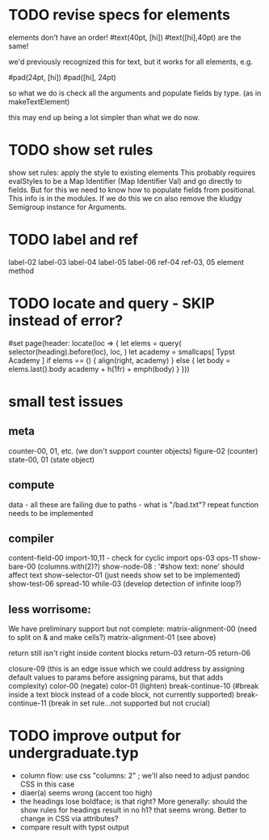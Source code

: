 * TODO revise specs for elements
elements don't have an order!
#text(40pt, [hi])
#text([hi],40pt)
are the same!

we'd previously recognized this for text, but it works for all elements, e.g.

#pad(24pt, [hi])
#pad([hi], 24pt)

so what we do is check all the arguments and populate fields by type.
(as in makeTextElement)

this may end up being a lot simpler than what we do now.
* TODO show set rules
show set rules: apply the style to existing elements
This probably requires evalStyles to be a Map Identifier (Map Identifier Val)
and go directly to fields.
But for this we need to know how to populate fields from positional.
This info is in the modules.
If we do this we cn also remove the kludgy Semigroup instance for Arguments.
* TODO label and ref
label-02
label-03
label-04
label-05
label-06
ref-04
ref-03, 05 element method
* TODO locate and query - SKIP instead of error?
#set page(header: locate(loc => {
  let elems = query(
    selector(heading).before(loc),
    loc,
  )
  let academy = smallcaps[
    Typst Academy
  ]
  if elems == () {
    align(right, academy)
  } else {
    let body = elems.last().body
    academy + h(1fr) + emph(body)
  }
}))
* small test issues
** meta
counter-00, 01, etc. (we don't support counter objects)
figure-02 (counter)
state-00, 01 (state object)
** compute
data - all these are failing due to paths - what is "/bad.txt"?
repeat function needs to be implemented
** compiler
content-field-00
import-10,11 - check for cyclic import
ops-03
ops-11
show-bare-00 (columns.with(2)?)
show-node-08 : '#show text: none' should affect text
show-selector-01 (just needs show set to be implemented)
show-test-06
spread-10
while-03 (develop detection of infinite loop?)
** less worrisome:
We have preliminary support but not complete:
matrix-alignment-00 (need to split on & and make cells?)
matrix-alignment-01 (see above)

 return still isn't right inside content blocks return-03 return-05 return-06

closure-09 (this is an edge issue which we could address by assigning default values to params before assigning params, but that adds complexity)
color-00 (negate)
color-01 (lighten)
break-continue-10 (#break inside a text block instead of a code block, not currently supported)
break-continue-11 (break in set rule...not supported but not crucial)
* TODO improve output for undergraduate.typ
- column flow:
  use css "columns: 2" ; we'll also need to adjust pandoc CSS in this case
- diaer(a) seems wrong (accent too high)
- the headings lose boldface; is that right?  More generally: should the show rules for headings result in no h1? that seems wrong.  Better to change in CSS via attributes?
- compare result with typst output
